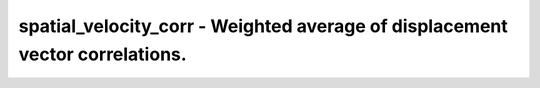 spatial_velocity_corr - Weighted average of displacement vector correlations.
=============================================================================
 
    .. toctree::
       :maxdepth: 2
 
       :caption: Contents
 
       spatial_velocity_corr
